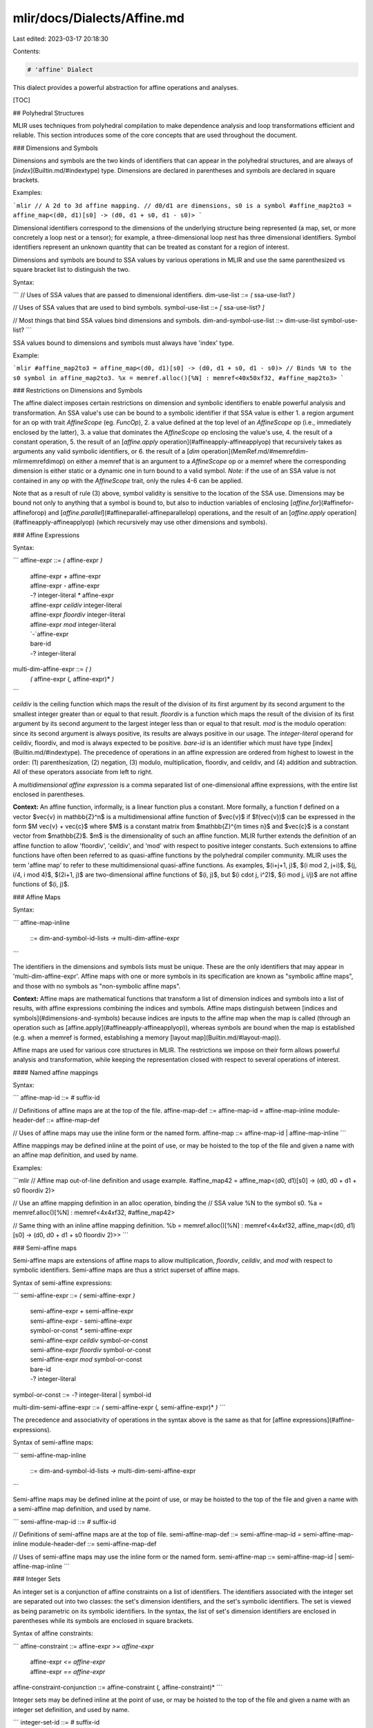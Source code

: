 mlir/docs/Dialects/Affine.md
============================

Last edited: 2023-03-17 20:18:30

Contents:

.. code-block:: md

    # 'affine' Dialect

This dialect provides a powerful abstraction for affine operations and analyses.

[TOC]

## Polyhedral Structures

MLIR uses techniques from polyhedral compilation to make dependence analysis and
loop transformations efficient and reliable. This section introduces some of the
core concepts that are used throughout the document.

### Dimensions and Symbols

Dimensions and symbols are the two kinds of identifiers that can appear in the
polyhedral structures, and are always of [`index`](Builtin.md/#indextype) type.
Dimensions are declared in parentheses and symbols are declared in square
brackets.

Examples:

```mlir
// A 2d to 3d affine mapping.
// d0/d1 are dimensions, s0 is a symbol
#affine_map2to3 = affine_map<(d0, d1)[s0] -> (d0, d1 + s0, d1 - s0)>
```

Dimensional identifiers correspond to the dimensions of the underlying structure
being represented (a map, set, or more concretely a loop nest or a tensor); for
example, a three-dimensional loop nest has three dimensional identifiers. Symbol
identifiers represent an unknown quantity that can be treated as constant for a
region of interest.

Dimensions and symbols are bound to SSA values by various operations in MLIR and
use the same parenthesized vs square bracket list to distinguish the two.

Syntax:

```
// Uses of SSA values that are passed to dimensional identifiers.
dim-use-list ::= `(` ssa-use-list? `)`

// Uses of SSA values that are used to bind symbols.
symbol-use-list ::= `[` ssa-use-list? `]`

// Most things that bind SSA values bind dimensions and symbols.
dim-and-symbol-use-list ::= dim-use-list symbol-use-list?
```

SSA values bound to dimensions and symbols must always have 'index' type.

Example:

```mlir
#affine_map2to3 = affine_map<(d0, d1)[s0] -> (d0, d1 + s0, d1 - s0)>
// Binds %N to the s0 symbol in affine_map2to3.
%x = memref.alloc()[%N] : memref<40x50xf32, #affine_map2to3>
```

### Restrictions on Dimensions and Symbols

The affine dialect imposes certain restrictions on dimension and symbolic
identifiers to enable powerful analysis and transformation. An SSA value's use
can be bound to a symbolic identifier if that SSA value is either 1. a region
argument for an op with trait `AffineScope` (eg. `FuncOp`), 2. a value defined
at the top level of an `AffineScope` op (i.e., immediately enclosed by the
latter), 3. a value that dominates the `AffineScope` op enclosing the value's
use, 4. the result of a
constant operation, 5. the result of an
[`affine.apply` operation](#affineapply-affineapplyop) that recursively takes as
arguments any valid symbolic identifiers, or 6. the result of a
[`dim` operation](MemRef.md/#memrefdim-mlirmemrefdimop) on either a memref that
is an argument to a `AffineScope` op or a memref where the corresponding
dimension is either static or a dynamic one in turn bound to a valid symbol.
*Note:* if the use of an SSA value is not contained in any op with the
`AffineScope` trait, only the rules 4-6 can be applied.

Note that as a result of rule (3) above, symbol validity is sensitive to the
location of the SSA use. Dimensions may be bound not only to anything that a
symbol is bound to, but also to induction variables of enclosing
[`affine.for`](#affinefor-affineforop) and
[`affine.parallel`](#affineparallel-affineparallelop) operations, and the result
of an [`affine.apply` operation](#affineapply-affineapplyop) (which recursively
may use other dimensions and symbols).

### Affine Expressions

Syntax:

```
affine-expr ::= `(` affine-expr `)`
              | affine-expr `+` affine-expr
              | affine-expr `-` affine-expr
              | `-`? integer-literal `*` affine-expr
              | affine-expr `ceildiv` integer-literal
              | affine-expr `floordiv` integer-literal
              | affine-expr `mod` integer-literal
              | `-`affine-expr
              | bare-id
              | `-`? integer-literal

multi-dim-affine-expr ::= `(` `)`
                        | `(` affine-expr (`,` affine-expr)* `)`
```

`ceildiv` is the ceiling function which maps the result of the division of its
first argument by its second argument to the smallest integer greater than or
equal to that result. `floordiv` is a function which maps the result of the
division of its first argument by its second argument to the largest integer
less than or equal to that result. `mod` is the modulo operation: since its
second argument is always positive, its results are always positive in our
usage. The `integer-literal` operand for ceildiv, floordiv, and mod is always
expected to be positive. `bare-id` is an identifier which must have type
[index](Builtin.md/#indextype). The precedence of operations in an affine
expression are ordered from highest to lowest in the order: (1)
parenthesization, (2) negation, (3) modulo, multiplication, floordiv, and
ceildiv, and (4) addition and subtraction. All of these operators associate from
left to right.

A *multidimensional affine expression* is a comma separated list of
one-dimensional affine expressions, with the entire list enclosed in
parentheses.

**Context:** An affine function, informally, is a linear function plus a
constant. More formally, a function f defined on a vector $\vec{v} \in
\mathbb{Z}^n$ is a multidimensional affine function of $\vec{v}$ if $f(\vec{v})$
can be expressed in the form $M \vec{v} + \vec{c}$ where $M$ is a constant
matrix from $\mathbb{Z}^{m \times n}$ and $\vec{c}$ is a constant vector from
$\mathbb{Z}$. $m$ is the dimensionality of such an affine function. MLIR further
extends the definition of an affine function to allow 'floordiv', 'ceildiv', and
'mod' with respect to positive integer constants. Such extensions to affine
functions have often been referred to as quasi-affine functions by the
polyhedral compiler community. MLIR uses the term 'affine map' to refer to these
multidimensional quasi-affine functions. As examples, $(i+j+1, j)$, $(i \mod 2,
j+i)$, $(j, i/4, i \mod 4)$, $(2i+1, j)$ are two-dimensional affine functions of
$(i, j)$, but $(i \cdot j, i^2)$, $(i \mod j, i/j)$ are not affine functions of
$(i, j)$.

### Affine Maps

Syntax:

```
affine-map-inline
   ::= dim-and-symbol-id-lists `->` multi-dim-affine-expr
```

The identifiers in the dimensions and symbols lists must be unique. These are
the only identifiers that may appear in 'multi-dim-affine-expr'. Affine maps
with one or more symbols in its specification are known as "symbolic affine
maps", and those with no symbols as "non-symbolic affine maps".

**Context:** Affine maps are mathematical functions that transform a list of
dimension indices and symbols into a list of results, with affine expressions
combining the indices and symbols. Affine maps distinguish between
[indices and symbols](#dimensions-and-symbols) because indices are inputs to the
affine map when the map is called (through an operation such as
[affine.apply](#affineapply-affineapplyop)), whereas symbols are bound when the
map is established (e.g. when a memref is formed, establishing a memory
[layout map](Builtin.md/#layout-map)).

Affine maps are used for various core structures in MLIR. The restrictions we
impose on their form allows powerful analysis and transformation, while keeping
the representation closed with respect to several operations of interest.

#### Named affine mappings

Syntax:

```
affine-map-id ::= `#` suffix-id

// Definitions of affine maps are at the top of the file.
affine-map-def    ::= affine-map-id `=` affine-map-inline
module-header-def ::= affine-map-def

// Uses of affine maps may use the inline form or the named form.
affine-map ::= affine-map-id | affine-map-inline
```

Affine mappings may be defined inline at the point of use, or may be hoisted to
the top of the file and given a name with an affine map definition, and used by
name.

Examples:

```mlir
// Affine map out-of-line definition and usage example.
#affine_map42 = affine_map<(d0, d1)[s0] -> (d0, d0 + d1 + s0 floordiv 2)>

// Use an affine mapping definition in an alloc operation, binding the
// SSA value %N to the symbol s0.
%a = memref.alloc()[%N] : memref<4x4xf32, #affine_map42>

// Same thing with an inline affine mapping definition.
%b = memref.alloc()[%N] : memref<4x4xf32, affine_map<(d0, d1)[s0] -> (d0, d0 + d1 + s0 floordiv 2)>>
```

### Semi-affine maps

Semi-affine maps are extensions of affine maps to allow multiplication,
`floordiv`, `ceildiv`, and `mod` with respect to symbolic identifiers.
Semi-affine maps are thus a strict superset of affine maps.

Syntax of semi-affine expressions:

```
semi-affine-expr ::= `(` semi-affine-expr `)`
                   | semi-affine-expr `+` semi-affine-expr
                   | semi-affine-expr `-` semi-affine-expr
                   | symbol-or-const `*` semi-affine-expr
                   | semi-affine-expr `ceildiv` symbol-or-const
                   | semi-affine-expr `floordiv` symbol-or-const
                   | semi-affine-expr `mod` symbol-or-const
                   | bare-id
                   | `-`? integer-literal

symbol-or-const ::= `-`? integer-literal | symbol-id

multi-dim-semi-affine-expr ::= `(` semi-affine-expr (`,` semi-affine-expr)* `)`
```

The precedence and associativity of operations in the syntax above is the same
as that for [affine expressions](#affine-expressions).

Syntax of semi-affine maps:

```
semi-affine-map-inline
   ::= dim-and-symbol-id-lists `->` multi-dim-semi-affine-expr
```

Semi-affine maps may be defined inline at the point of use, or may be hoisted to
the top of the file and given a name with a semi-affine map definition, and used
by name.

```
semi-affine-map-id ::= `#` suffix-id

// Definitions of semi-affine maps are at the top of file.
semi-affine-map-def ::= semi-affine-map-id `=` semi-affine-map-inline
module-header-def ::= semi-affine-map-def

// Uses of semi-affine maps may use the inline form or the named form.
semi-affine-map ::= semi-affine-map-id | semi-affine-map-inline
```

### Integer Sets

An integer set is a conjunction of affine constraints on a list of identifiers.
The identifiers associated with the integer set are separated out into two
classes: the set's dimension identifiers, and the set's symbolic identifiers.
The set is viewed as being parametric on its symbolic identifiers. In the
syntax, the list of set's dimension identifiers are enclosed in parentheses
while its symbols are enclosed in square brackets.

Syntax of affine constraints:

```
affine-constraint ::= affine-expr `>=` `affine-expr`
                    | affine-expr `<=` `affine-expr`
                    | affine-expr `==` `affine-expr`
affine-constraint-conjunction ::= affine-constraint (`,` affine-constraint)*
```

Integer sets may be defined inline at the point of use, or may be hoisted to the
top of the file and given a name with an integer set definition, and used by
name.

```
integer-set-id ::= `#` suffix-id

integer-set-inline
   ::= dim-and-symbol-id-lists `:` '(' affine-constraint-conjunction? ')'

// Declarations of integer sets are at the top of the file.
integer-set-decl ::= integer-set-id `=` integer-set-inline

// Uses of integer sets may use the inline form or the named form.
integer-set ::= integer-set-id | integer-set-inline
```

The dimensionality of an integer set is the number of identifiers appearing in
dimension list of the set. The affine-constraint non-terminals appearing in the
syntax above are only allowed to contain identifiers from dims and symbols. A
set with no constraints is a set that is unbounded along all of the set's
dimensions.

Example:

```mlir
// A example two-dimensional integer set with two symbols.
#set42 = affine_set<(d0, d1)[s0, s1]
   : (d0 >= 0, -d0 + s0 - 1 >= 0, d1 >= 0, -d1 + s1 - 1 >= 0)>

// Inside a Region
affine.if #set42(%i, %j)[%M, %N] {
  ...
}
```

`d0` and `d1` correspond to dimensional identifiers of the set, while `s0` and
`s1` are symbol identifiers.

## Operations

[include "Dialects/AffineOps.md"]

### 'affine.load' operation

Syntax:

```
operation ::= ssa-id `=` `affine.load` ssa-use `[` multi-dim-affine-map-of-ssa-ids `]` `:` memref-type
```

The `affine.load` op reads an element from a memref, where the index for each
memref dimension is an affine expression of loop induction variables and
symbols. The output of 'affine.load' is a new value with the same type as the
elements of the memref. An affine expression of loop IVs and symbols must be
specified for each dimension of the memref. The keyword 'symbol' can be used to
indicate SSA identifiers which are symbolic.

Example:

```mlir

  Example 1:

    %1 = affine.load %0[%i0 + 3, %i1 + 7] : memref<100x100xf32>

  Example 2: Uses 'symbol' keyword for symbols '%n' and '%m'.

    %1 = affine.load %0[%i0 + symbol(%n), %i1 + symbol(%m)]
      : memref<100x100xf32>

```

### 'affine.store' operation

Syntax:

```
operation ::= ssa-id `=` `affine.store` ssa-use, ssa-use `[` multi-dim-affine-map-of-ssa-ids `]` `:` memref-type
```

The `affine.store` op writes an element to a memref, where the index for each
memref dimension is an affine expression of loop induction variables and
symbols. The 'affine.store' op stores a new value which is the same type as the
elements of the memref. An affine expression of loop IVs and symbols must be
specified for each dimension of the memref. The keyword 'symbol' can be used to
indicate SSA identifiers which are symbolic.

Example:

```mlir

    Example 1:

      affine.store %v0, %0[%i0 + 3, %i1 + 7] : memref<100x100xf32>

    Example 2: Uses 'symbol' keyword for symbols '%n' and '%m'.

      affine.store %v0, %0[%i0 + symbol(%n), %i1 + symbol(%m)]
        : memref<100x100xf32>

```

### 'affine.dma_start' operation

Syntax:

```
operation ::= `affine.dma_Start` ssa-use `[` multi-dim-affine-map-of-ssa-ids `]`, `[` multi-dim-affine-map-of-ssa-ids `]`, `[` multi-dim-affine-map-of-ssa-ids `]`, ssa-use `:` memref-type
```

The `affine.dma_start` op starts a non-blocking DMA operation that transfers
data from a source memref to a destination memref. The source and destination
memref need not be of the same dimensionality, but need to have the same
elemental type. The operands include the source and destination memref's each
followed by its indices, size of the data transfer in terms of the number of
elements (of the elemental type of the memref), a tag memref with its indices,
and optionally at the end, a stride and a number_of_elements_per_stride
arguments. The tag location is used by an AffineDmaWaitOp to check for
completion. The indices of the source memref, destination memref, and the tag
memref have the same restrictions as any affine.load/store. In particular, index
for each memref dimension must be an affine expression of loop induction
variables and symbols. The optional stride arguments should be of 'index' type,
and specify a stride for the slower memory space (memory space with a lower
memory space id), transferring chunks of number_of_elements_per_stride every
stride until %num_elements are transferred. Either both or no stride arguments
should be specified. The value of 'num_elements' must be a multiple of
'number_of_elements_per_stride'.

Example:

```mlir
For example, a DmaStartOp operation that transfers 256 elements of a memref
'%src' in memory space 0 at indices [%i + 3, %j] to memref '%dst' in memory
space 1 at indices [%k + 7, %l], would be specified as follows:

  %num_elements = arith.constant 256
  %idx = arith.constant 0 : index
  %tag = memref.alloc() : memref<1xi32, 4>
  affine.dma_start %src[%i + 3, %j], %dst[%k + 7, %l], %tag[%idx],
    %num_elements :
      memref<40x128xf32, 0>, memref<2x1024xf32, 1>, memref<1xi32, 2>

  If %stride and %num_elt_per_stride are specified, the DMA is expected to
  transfer %num_elt_per_stride elements every %stride elements apart from
  memory space 0 until %num_elements are transferred.

  affine.dma_start %src[%i, %j], %dst[%k, %l], %tag[%idx], %num_elements,
    %stride, %num_elt_per_stride : ...
```

### 'affine.dma_wait' operation

Syntax:

```
operation ::= `affine.dma_Start` ssa-use `[` multi-dim-affine-map-of-ssa-ids `]`, `[` multi-dim-affine-map-of-ssa-ids `]`, `[` multi-dim-affine-map-of-ssa-ids `]`, ssa-use `:` memref-type
```

The `affine.dma_start` op blocks until the completion of a DMA operation
associated with the tag element '%tag[%index]'. %tag is a memref, and %index has
to be an index with the same restrictions as any load/store index. In
particular, index for each memref dimension must be an affine expression of loop
induction variables and symbols. %num_elements is the number of elements
associated with the DMA operation. For example:

Example:

```mlir
affine.dma_start %src[%i, %j], %dst[%k, %l], %tag[%index], %num_elements :
  memref<2048xf32, 0>, memref<256xf32, 1>, memref<1xi32, 2>
...
...
affine.dma_wait %tag[%index], %num_elements : memref<1xi32, 2>
```


